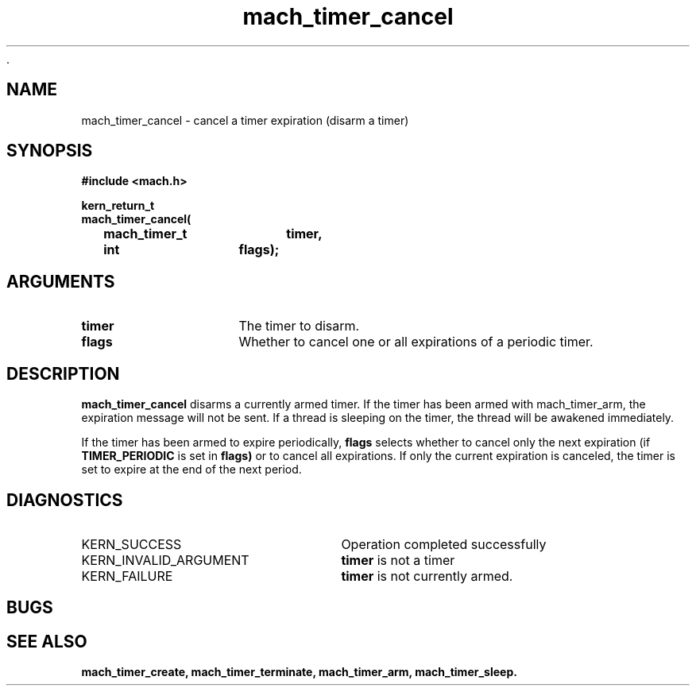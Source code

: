  .\" 
.\" Mach Operating System
.\" Copyright (c) 1994,1993 Carnegie Mellon University
.\" All Rights Reserved.
.\" 
.\" Permission to use, copy, modify and distribute this software and its
.\" documentation is hereby granted, provided that both the copyright
.\" notice and this permission notice appear in all copies of the
.\" software, derivative works or modified versions, and any portions
.\" thereof, and that both notices appear in supporting documentation.
.\" 
.\" CARNEGIE MELLON ALLOWS FREE USE OF THIS SOFTWARE IN ITS "AS IS"
.\" CONDITION.  CARNEGIE MELLON DISCLAIMS ANY LIABILITY OF ANY KIND FOR
.\" ANY DAMAGES WHATSOEVER RESULTING FROM THE USE OF THIS SOFTWARE.
.\" 
.\" Carnegie Mellon requests users of this software to return to
.\" 
.\"  Software Distribution Coordinator  or  Software.Distribution@CS.CMU.EDU
.\"  School of Computer Science
.\"  Carnegie Mellon University
.\"  Pittsburgh PA 15213-3890
.\" 
.\" any improvements or extensions that they make and grant Carnegie Mellon
.\" the rights to redistribute these changes.
.\" 
.\" 
.\" HISTORY
.\" $Log:	mach_timer_cancel.man,v $
.\" Revision 2.2  94/12/16  11:00:08  dbg
.\" 	Renamed to "mach_timer_cancel".
.\" 	[94/10/20            dbg]
.\" 
.\" Revision 2.2  93/12/07  14:01:03  dbg
.\" 	Created.
.\" 
.\" 
.TH mach_timer_cancel 2 9/22/93
.CM 4
.SH NAME
.nf
mach_timer_cancel  \-  cancel a timer expiration (disarm a timer)
.SH SYNOPSIS
.nf
.ft B
#include <mach.h>

.nf
.ft B
kern_return_t
mach_timer_cancel(
	mach_timer_t	timer,
	int		flags);


.fi
.ft P
.SH ARGUMENTS
.TP 15
.B
timer
The timer to disarm.
.TP 15
.B flags
Whether to cancel one or all expirations of a
periodic timer.


.SH DESCRIPTION
.B mach_timer_cancel
disarms a currently armed timer.  If the timer has been
armed with mach_timer_arm, the expiration message will not
be sent.  If a thread is sleeping on the timer, the
thread will be awakened immediately.

If the timer has been armed to expire periodically,
.B flags
selects whether to cancel only the next expiration (if
.B TIMER_PERIODIC
is set in 
.B flags)
or to cancel all expirations.  If only the current expiration
is canceled, the timer is set to expire at the end of the
next period.

.SH DIAGNOSTICS
.TP 25
KERN_SUCCESS
Operation completed successfully
.TP 25
KERN_INVALID_ARGUMENT
.B timer
is not a timer
.TP 25
KERN_FAILURE
.B timer
is not currently armed.

.SH BUGS

.SH SEE ALSO
.B mach_timer_create, mach_timer_terminate, mach_timer_arm, mach_timer_sleep.

